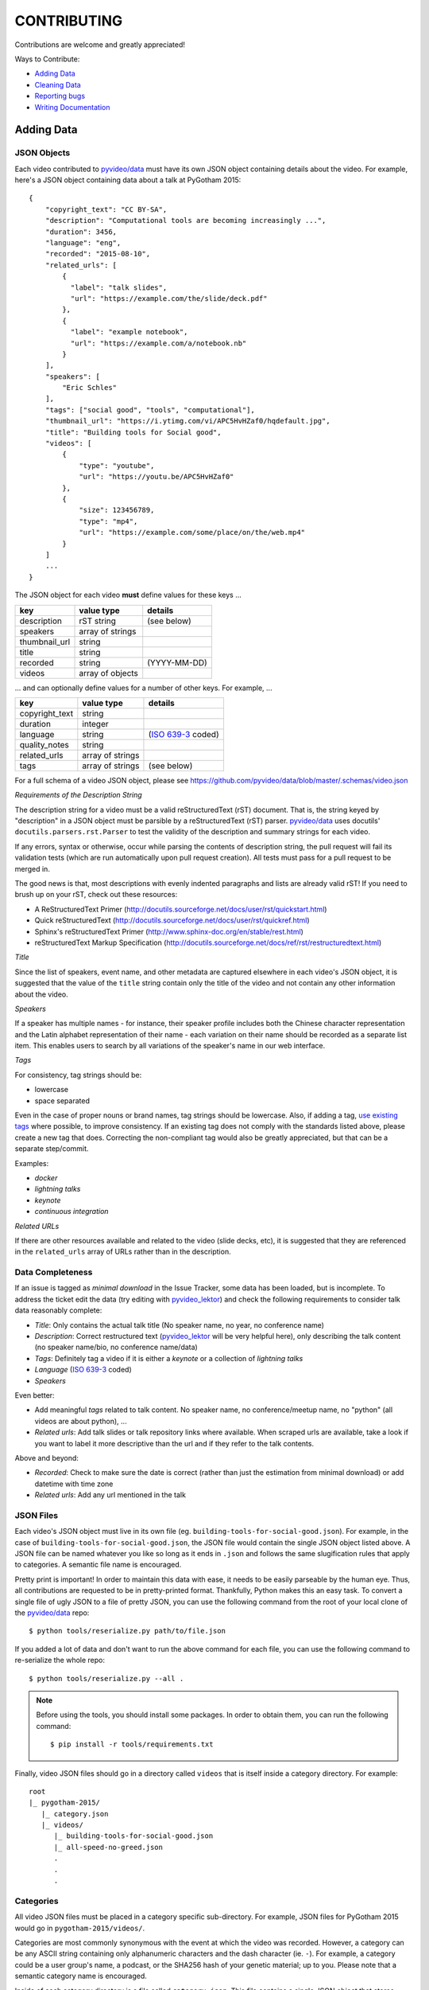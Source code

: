 ============
CONTRIBUTING
============

Contributions are welcome and greatly appreciated!

Ways to Contribute:

- `Adding Data`_
- `Cleaning Data`_
- `Reporting bugs`_
- `Writing Documentation`_


Adding Data
-----------

JSON Objects
~~~~~~~~~~~~

Each video contributed to `pyvideo/data`_ must have its own JSON object
containing details about the video.
For example, here's a JSON object containing data about a talk at PyGotham 2015::

    {
        "copyright_text": "CC BY-SA",
        "description": "Computational tools are becoming increasingly ...",
        "duration": 3456,
        "language": "eng",
        "recorded": "2015-08-10",
        "related_urls": [
            {
              "label": "talk slides",
              "url": "https://example.com/the/slide/deck.pdf"
            },
            {
              "label": "example notebook",
              "url": "https://example.com/a/notebook.nb"
            }
        ],
        "speakers": [
            "Eric Schles"
        ],
        "tags": ["social good", "tools", "computational"],
        "thumbnail_url": "https://i.ytimg.com/vi/APC5HvHZaf0/hqdefault.jpg",
        "title": "Building tools for Social good",
        "videos": [
            {
                "type": "youtube",
                "url": "https://youtu.be/APC5HvHZaf0"
            },
            {
                "size": 123456789,
                "type": "mp4",
                "url": "https://example.com/some/place/on/the/web.mp4"
            }
        ]
        ...
    }

The JSON object for each video **must** define values for these keys ...

==================================     ==================================     ==================================
key                                    value type                             details
==================================     ==================================     ==================================
description                            rST string                             (see below)
----------------------------------     ----------------------------------     ----------------------------------
speakers                               array of strings
----------------------------------     ----------------------------------     ----------------------------------
thumbnail_url                          string
----------------------------------     ----------------------------------     ----------------------------------
title                                  string
----------------------------------     ----------------------------------     ----------------------------------
recorded                               string                                 (YYYY-MM-DD)
----------------------------------     ----------------------------------     ----------------------------------
videos                                 array of objects
==================================     ==================================     ==================================

... and can optionally define values for a number of other keys. For example, ...

==================================     ==================================     ==================================
key                                    value type                             details
==================================     ==================================     ==================================
copyright_text                         string
----------------------------------     ----------------------------------     ----------------------------------
duration                               integer
----------------------------------     ----------------------------------     ----------------------------------
language                               string                                 (`ISO 639-3`_ coded)
----------------------------------     ----------------------------------     ----------------------------------
quality_notes                          string
----------------------------------     ----------------------------------     ----------------------------------
related_urls                           array of strings
----------------------------------     ----------------------------------     ----------------------------------
tags                                   array of strings                       (see below)
==================================     ==================================     ==================================

For a full schema of a video JSON object, please see
https://github.com/pyvideo/data/blob/master/.schemas/video.json

.. _ISO 639-3: https://en.wikipedia.org/wiki/ISO_639-3

*Requirements of the Description String*

The description string for a video must be a valid reStructuredText (rST)
document. That is, the string keyed by "description" in a JSON object must be
parsible by a reStructuredText (rST) parser. `pyvideo/data`_ uses docutils'
``docutils.parsers.rst.Parser`` to test the validity of the description and
summary strings for each video.

If any errors, syntax or otherwise, occur while parsing the contents of
description string, the pull request will fail its validation tests
(which are run automatically upon pull request creation). All tests must
pass for a pull request to be merged in.

The good news is that, most descriptions with evenly indented paragraphs and
lists are already valid rST! If you need to brush up on your rST, check out
these resources:

- A ReStructuredText Primer (http://docutils.sourceforge.net/docs/user/rst/quickstart.html)
- Quick reStructuredText (http://docutils.sourceforge.net/docs/user/rst/quickref.html)
- Sphinx's reStructuredText Primer (http://www.sphinx-doc.org/en/stable/rest.html)
- reStructuredText Markup Specification (http://docutils.sourceforge.net/docs/ref/rst/restructuredtext.html)

*Title*

Since the list of speakers, event name, and other metadata are captured elsewhere in each video's JSON object,
it is suggested that the value of the ``title`` string contain only the title of the video and not contain any
other information about the video.

*Speakers*

If a speaker has multiple names - for instance, their speaker profile includes both the Chinese character representation
and the Latin alphabet representation of their name - each variation on their name should be recorded as a separate list
item. This enables users to search by all variations of the speaker's name in our web interface.

*Tags*

For consistency, tag strings should be:

-  lowercase
-  space separated

Even in the case of proper nouns or brand names, tag strings should be lowercase. Also, if adding a tag, `use existing tags <https://pyvideo.org/tags.html>`_ where possible, to improve consistency. If an existing tag does not comply with the standards listed above, please create a new tag that does. Correcting the non-compliant tag would also be greatly appreciated, but that can be a separate step/commit.

Examples:

-  `docker`
-  `lightning talks`
-  `keynote`
-  `continuous integration`


*Related URLs*

If there are other resources available and related to the video (slide decks, etc),
it is suggested that they are referenced in the ``related_urls`` array of URLs
rather than in the description.

Data Completeness
~~~~~~~~~~~~~~~~~

If an issue is tagged as `minimal download` in the Issue Tracker, some data has been loaded, but is incomplete.
To address the ticket edit the data (try editing with `pyvideo_lektor`_) and check the following requirements to consider talk data reasonably complete:

* `Title`: Only contains the actual talk title (No speaker name, no year, no conference name)
* `Description`: Correct restructured text (`pyvideo_lektor`_ will be very helpful here), only describing the talk content (no speaker name/bio, no conference name/data)
* `Tags`: Definitely tag a video if it is either a `keynote` or a collection of `lightning talks`
* `Language` (`ISO 639-3`_ coded)
* `Speakers`

Even better:

* Add meaningful `tags` related to talk content. No speaker name, no conference/meetup name, no "python" (all videos are about python), ...
* `Related urls`: Add talk slides or talk repository links where available. When scraped urls are available, take a look if you want to label it more descriptive than the url and if they refer to the talk contents.

Above and beyond:

* `Recorded`: Check to make sure the date is correct (rather than just the estimation from minimal download) or add datetime with time zone
* `Related urls`: Add any url mentioned in the talk


JSON Files
~~~~~~~~~~

Each video's JSON object must live in its own file
(eg. ``building-tools-for-social-good.json``). For example, in the case of
``building-tools-for-social-good.json``, the JSON file would contain the single
JSON object listed above. A JSON file can be named whatever you like so long
as it ends in ``.json`` and follows the same slugification rules that apply to
categories. A semantic file name is encouraged.

Pretty print is important! In order to maintain this data with ease,
it needs to be easily parseable by the human eye. Thus, all contributions are
requested to be in pretty-printed format. Thankfully, Python makes this an easy task.
To convert a single file of ugly JSON to a file of pretty JSON, you can use the
following command from the root of your local clone of the `pyvideo/data`_ repo::

    $ python tools/reserialize.py path/to/file.json

If you added a lot of data and don't want to run the above command for each file,
you can use the following command to re-serialize the whole repo::

    $ python tools/reserialize.py --all .

.. note:: Before using the tools, you should install some packages. In order to
   obtain them, you can run the following command::

       $ pip install -r tools/requirements.txt

Finally, video JSON files should go in a directory called ``videos`` that is
itself inside a category directory. For example::

    root
    |_ pygotham-2015/
       |_ category.json
       |_ videos/
          |_ building-tools-for-social-good.json
          |_ all-speed-no-greed.json
          .
          .
          .

Categories
~~~~~~~~~~

All video JSON files must be placed in a category specific sub-directory.
For example, JSON files for PyGotham 2015 would go in ``pygotham-2015/videos/``.

Categories are most commonly synonymous with the event at which the video was
recorded. However, a category can be any ASCII string containing only
alphanumeric characters and the dash character (ie. ``-``).  For example, a
category could be a user group's name, a podcast, or the SHA256 hash of your
genetic material; up to you. Please note that a semantic category name is encouraged.

Inside of each category directory is a file called ``category.json``. This file
contains a single JSON object that stores metadata regarding the category.

The JSON object for each category **must** define only one key ...

==================================     ==================================
key                                    value type
==================================     ==================================
title                                  string
==================================     ==================================

For a full schema of a category JSON object, please see https://github.com/pyvideo/data/blob/master/.schemas/category.json

Creating Data From Youtube Channel
~~~~~~~~~~~~~~~~~~~~~~~~~~~~~~~~~~

* Create some basic data from a youtube list with `pyvideo_scrape`_ (See it's README)
* Find created git branch and directory, and fill in missing data with `pyvideo_lektor`_ (See it's README)

..  _`pyvideo_scrape`: https://github.com/pyvideo/pyvideo_scrape
..  _`pyvideo_lektor`: https://github.com/pyvideo/pyvideo_lektor

Pull Request
~~~~~~~~~~~~

Once your video JSON files and category JSON file are ready to be added to
pyvideo's collection, take the following steps:

#. Fork this repo if you haven't already.
#. Clone from your forked repo.
#. Add your category directory (containing the JSON files) into the root of the repo.
#. Commit your changes and push them up to your fork.
#. Run your tests locally by activating your venv and running ``make test``
#. Address any test failures. Common test failures from the youtube import process come from unescaped special characters and odd description formatting.
#. Issue a Pull Request of your changes to this repo.

And you're done! So long as you've followed this guide, your Pull Request (PR)
should be ready for review and merger. Your changes will be visible on
pyvideo.org within a few days after the PR is merged.

Cleaning Data
-------------

See a bug, typo, or problem with the data and have a minute to fix it? Great!
Please fork this repo, make the change, and submit a pull request.

Reporting Bugs
--------------

Report bugs at:

https://github.com/pyvideo/data/issues

If you are reporting a bug about incorrect data, please include:

* The directory, file or files that are relevant.
* The data that is incorrect.
* Values for the corrected data if you can provide them.

If you are reporting a bug about things to add, please include:

* The name of the thing to add (the conference name, the user group name, etc).
* A description of the thing.
* Any urls where we can find additional details about the thing.
* The url for the video material.

.. Note::

   Please remember that this is a volunteer-driven project!

   All work is done on a volunteer basis, so if you write up an issue, it may
   sit there for a while.

   If you see an issue you can help with, please pitch in! If you don't, don't
   expect anyone else to, either.


Writing Documentation
---------------------

Our documentation can always be better. What questions did you have that you
think other people might have that aren't answered in the documentation? Were
you able to find what you were looking for? Was documentation in weird
unexpected places? Are there typos? Are examples helpful? Are examples missing?

We could always use more documentation whether that's part of the official docs,
comments and docstrings in the code or even elsewhere on the web in blog posts,
articles, tweets and other things like that.

**Thanks so much for contributing to your worldwide Python community!**

..  _`pyvideo/data`: https://github.com/pyvideo/data
